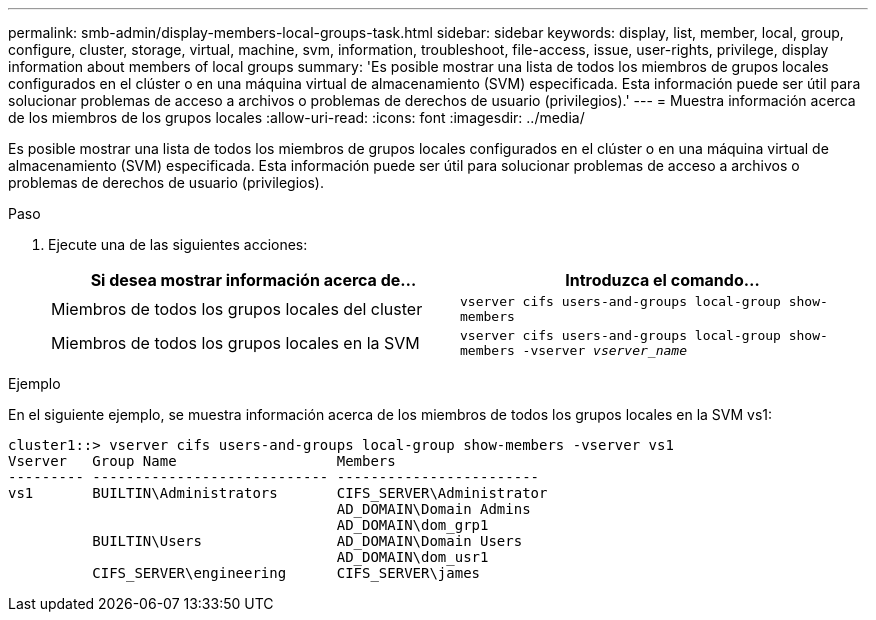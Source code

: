 ---
permalink: smb-admin/display-members-local-groups-task.html 
sidebar: sidebar 
keywords: display, list, member, local, group, configure, cluster, storage, virtual, machine, svm, information, troubleshoot, file-access, issue, user-rights, privilege, display information about members of local groups 
summary: 'Es posible mostrar una lista de todos los miembros de grupos locales configurados en el clúster o en una máquina virtual de almacenamiento (SVM) especificada. Esta información puede ser útil para solucionar problemas de acceso a archivos o problemas de derechos de usuario (privilegios).' 
---
= Muestra información acerca de los miembros de los grupos locales
:allow-uri-read: 
:icons: font
:imagesdir: ../media/


[role="lead"]
Es posible mostrar una lista de todos los miembros de grupos locales configurados en el clúster o en una máquina virtual de almacenamiento (SVM) especificada. Esta información puede ser útil para solucionar problemas de acceso a archivos o problemas de derechos de usuario (privilegios).

.Paso
. Ejecute una de las siguientes acciones:
+
|===
| Si desea mostrar información acerca de... | Introduzca el comando... 


 a| 
Miembros de todos los grupos locales del cluster
 a| 
`vserver cifs users-and-groups local-group show-members`



 a| 
Miembros de todos los grupos locales en la SVM
 a| 
`vserver cifs users-and-groups local-group show-members -vserver _vserver_name_`

|===


.Ejemplo
En el siguiente ejemplo, se muestra información acerca de los miembros de todos los grupos locales en la SVM vs1:

[listing]
----
cluster1::> vserver cifs users-and-groups local-group show-members -vserver vs1
Vserver   Group Name                   Members
--------- ---------------------------- ------------------------
vs1       BUILTIN\Administrators       CIFS_SERVER\Administrator
                                       AD_DOMAIN\Domain Admins
                                       AD_DOMAIN\dom_grp1
          BUILTIN\Users                AD_DOMAIN\Domain Users
                                       AD_DOMAIN\dom_usr1
          CIFS_SERVER\engineering      CIFS_SERVER\james
----